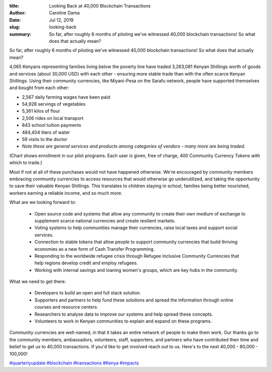 :title: Looking Back at 40,000 Blockchain Transactions
:author: Caroline Dama
:date: Jul 12, 2019
:slug: looking-back
 
:summary: So far, after roughly 6 months of piloting we've witnessed 40,000 blockchain transactions! So what does that actually mean?
 



So far, after roughly 6 months of piloting we've witnessed 40,000 blockchain transactions! So what does that actually mean?

4,065 Kenyans representing families living below the poverty line have traded 3,263,081 Kenyan Shillings worth of goods and services (about 30,000 USD) with each other - ensuring more stable trade than with the often scarce Kenyan Shillings. Using their community currencies, like Miyani-Pesa on the Sarafu network, people have supported themselves and bought from each other:



.. image:: images/blog/looking-back1.webp

* 2,567 daily farming wages have been paid
* 54,928 servings of vegetables
* 5,361 kilos of flour
* 2,506 rides on local transport
* 843 school tuition payments
* 484,404 liters of water
* 59 visits to the doctor
* *Note these are general services and products among categories of vendors - many more are being traded.*


(Chart shows enrollment in our pilot programs. Each user is given, free of charge, 400 Community Currency Tokens with which to trade.)



Most if not at all of these purchases would not have happened otherwise. We're encouraged by community members embracing community currencies to access resources that would otherwise go underutilized, and taking the opportunity to save their valuable Kenyan Shillings. This translates to children staying in school, families being better nourished, workers earning a reliable income, and so much more.




What are we looking forward to: 

	* Open source code and systems that allow any community to create their own medium of exchange to supplement scarce national currencies and create resilient markets.  
	* Voting systems to help communities manage their currencies, raise local taxes and support social services.  
	* Connection to stable tokens that allow people to support community currencies that build thriving economies as a new form of Cash Transfer Programming.  
	* Responding to the worldwide refugee crisis through Refugee Inclusive Community Currencies that help regions develop credit and employ refugees.  
	* Working with internal savings and loaning women's groups, which are key hubs in the community. 


What we need to get there: 

	* Developers to build an open and full stack solution.  
	* Supporters and partners to help fund these solutions and spread the information through online courses and resource centers.  
	* Researchers to analyse data to improve our systems and help spread these concepts.  
	* Volunteers to work in Kenyan communities to explain and expand on these programs. 


Community currencies are well-named, in that it takes an entire network of people to make them work. Our thanks go to the community members, ambassadors, volunteers, staff, supporters, and partners who have contributed their time and belief to get us to 40,000 transactions. If you'd like to get involved reach out to us. Here's to the next 40,000 - 80,000 - 100,000!




`#quarterlyupdate <https://www.grassrootseconomics.org/blog/hashtags/quarterlyupdate>`_		`#blockchain <https://www.grassrootseconomics.org/blog/hashtags/blockchain>`_	`#transactions <https://www.grassrootseconomics.org/blog/hashtags/transactions>`_	`#Kenya <https://www.grassrootseconomics.org/blog/hashtags/Kenya>`_	 `#impacts <https://www.grassrootseconomics.org/blog/hashtags/impacts>`_


